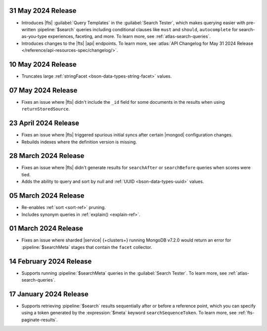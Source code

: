 .. DOCSP-40645 

   .. _avs20240624:

   24 June 2024 Release
   ~~~~~~~~~~~~~~~~~~~~~

   - Upgrades to Java 21.

     .. note:: 

        |service| will reindex all of your existing |fts| indexes on the
        |service| {+cluster+} in a rolling manner. The {+atlas-ui+} will
        display alerts that indicate the timing of your reindexing.
        Clusters not using separate search nodes might notice a temporary
        increase in disk and CPU utilization during reindexing. 

     This upgrade provides the following benefits: 

     - Indexes number and date values by default for sorting.
     - Indexes null and UUID values automatically if you enable dynamic
       mappings, which might increase the size of your index.

.. _fts20240531:

31 May 2024 Release
~~~~~~~~~~~~~~~~~~~~~

- Introduces |fts| :guilabel:`Query Templates` in the :guilabel:`Search
  Tester`, which makes querying easier with pre-written
  :pipeline:`$search` queries including conditional clauses like
  ``must`` and ``should``, ``autocomplete`` for search-as-you-type
  experiences, faceting, and more. To learn more, see
  :ref:`atlas-search-queries`. 

- Introduces changes to the |fts| |api| endpoints. To learn more, see
  :atlas:`API Changelog for May 31 2024 Release
  </reference/api-resources-spec/changelog/>`. 

.. _fts20240510:

10 May 2024 Release
~~~~~~~~~~~~~~~~~~~~~

- Truncates large :ref:`stringFacet <bson-data-types-string-facet>`
  values. 

.. _fts20240507:

07 May 2024 Release
~~~~~~~~~~~~~~~~~~~~~

- Fixes an issue where |fts| didn't include the ``_id`` field for some 
  documents in the results when using ``returnStoredSource``.  

.. _fts20240423:

23 April 2024 Release
~~~~~~~~~~~~~~~~~~~~~

- Fixes an issue where |fts| triggered spurious initial syncs 
  after certain |mongod| configuration changes.
- Rebuilds indexes where the definition version is missing.

.. _fts20240328:

28 March 2024 Release
~~~~~~~~~~~~~~~~~~~~~

- Fixes an issue where |fts| didn't generate results for 
  ``searchAfter`` or ``searchBefore`` queries when scores were tied.
- Adds the ability to query and sort by null and :ref:`UUID
  <bson-data-types-uuid>` values.

.. _fts20240305:

05 March 2024 Release
~~~~~~~~~~~~~~~~~~~~~

- Re-enables :ref:`sort <sort-ref>` pruning.
- Includes synonym queries in :ref:`explain() <explain-ref>`.

.. _fts20240301:

01 March 2024 Release
~~~~~~~~~~~~~~~~~~~~~

- Fixes an issue where sharded |service| {+clusters+}
  running MongoDB v7.2.0 would return an error for 
  :pipeline:`$searchMeta` stages that contain the 
  ``facet`` collector.

.. _fts20240214:

14 February 2024 Release
~~~~~~~~~~~~~~~~~~~~~~~~

- Supports running :pipeline:`$searchMeta` queries in the
  :guilabel:`Search Tester`. To learn more, see
  :ref:`atlas-search-queries`. 

.. _fts20240117:

17 January 2024 Release
~~~~~~~~~~~~~~~~~~~~~~~

- Supports retrieving :pipeline:`$search` results sequentially after or
  before a reference point, which you can specify using a token
  generated by the :expression:`$meta` keyword ``searchSequenceToken``.
  To learn more, see :ref:`fts-paginate-results`. 
